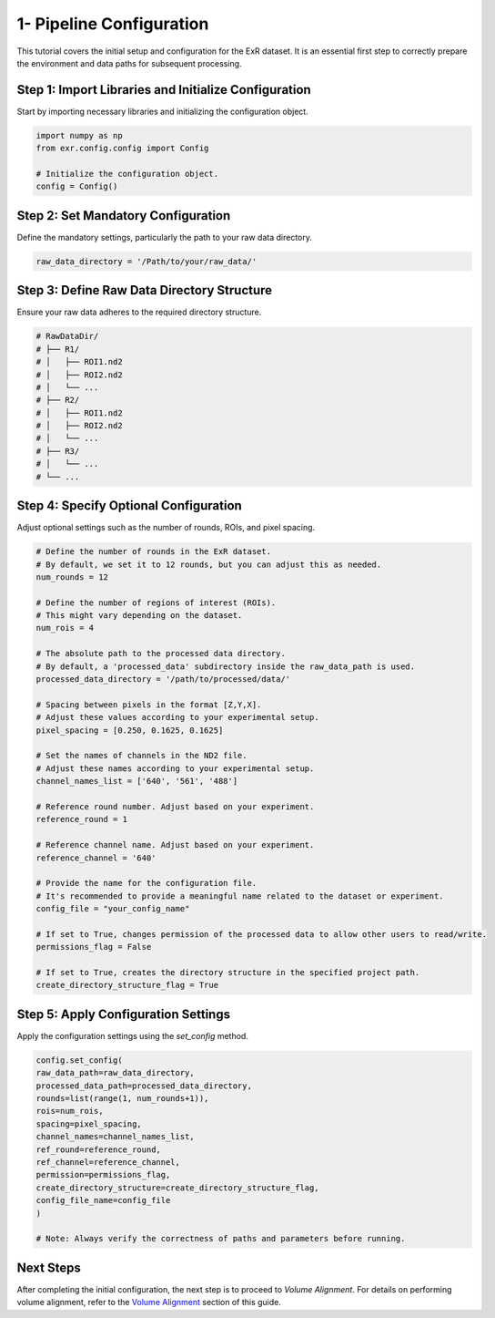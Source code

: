 1- Pipeline Configuration
=================================

This tutorial covers the initial setup and configuration for the ExR dataset. It is an essential first step to correctly prepare the environment and data paths for subsequent processing.

Step 1: Import Libraries and Initialize Configuration
-----------------------------------------------------

Start by importing necessary libraries and initializing the configuration object.

.. code-block:: python

    import numpy as np
    from exr.config.config import Config

    # Initialize the configuration object.
    config = Config()

Step 2: Set Mandatory Configuration
-----------------------------------

Define the mandatory settings, particularly the path to your raw data directory.

.. code-block:: python

    raw_data_directory = '/Path/to/your/raw_data/'

Step 3: Define Raw Data Directory Structure
-------------------------------------------

Ensure your raw data adheres to the required directory structure.

.. code-block:: text

    # RawDataDir/
    # ├── R1/
    # │   ├── ROI1.nd2
    # │   ├── ROI2.nd2
    # │   └── ...
    # ├── R2/
    # │   ├── ROI1.nd2
    # │   ├── ROI2.nd2
    # │   └── ...
    # ├── R3/
    # │   └── ...
    # └── ...

Step 4: Specify Optional Configuration
--------------------------------------

Adjust optional settings such as the number of rounds, ROIs, and pixel spacing.

.. code-block:: python

    # Define the number of rounds in the ExR dataset.
    # By default, we set it to 12 rounds, but you can adjust this as needed.
    num_rounds = 12

    # Define the number of regions of interest (ROIs).
    # This might vary depending on the dataset.
    num_rois = 4

    # The absolute path to the processed data directory. 
    # By default, a 'processed_data' subdirectory inside the raw_data_path is used.
    processed_data_directory = '/path/to/processed/data/'

    # Spacing between pixels in the format [Z,Y,X].
    # Adjust these values according to your experimental setup.
    pixel_spacing = [0.250, 0.1625, 0.1625]

    # Set the names of channels in the ND2 file.
    # Adjust these names according to your experimental setup.
    channel_names_list = ['640', '561', '488']

    # Reference round number. Adjust based on your experiment.
    reference_round = 1

    # Reference channel name. Adjust based on your experiment.
    reference_channel = '640'

    # Provide the name for the configuration file.
    # It's recommended to provide a meaningful name related to the dataset or experiment.
    config_file = "your_config_name"

    # If set to True, changes permission of the processed data to allow other users to read/write.
    permissions_flag = False

    # If set to True, creates the directory structure in the specified project path.
    create_directory_structure_flag = True

Step 5: Apply Configuration Settings
------------------------------------

Apply the configuration settings using the `set_config` method.

.. code-block:: python

    config.set_config(
    raw_data_path=raw_data_directory,
    processed_data_path=processed_data_directory,
    rounds=list(range(1, num_rounds+1)),
    rois=num_rois,
    spacing=pixel_spacing,
    channel_names=channel_names_list,
    ref_round=reference_round,
    ref_channel=reference_channel,
    permission=permissions_flag,
    create_directory_structure=create_directory_structure_flag,
    config_file_name=config_file
    )

    # Note: Always verify the correctness of paths and parameters before running.

Next Steps
----------

After completing the initial configuration, the next step is to proceed to *Volume Alignment*. For details on performing volume alignment, refer to the `Volume Alignment <volume_alignment.html>`_ section of this guide.
